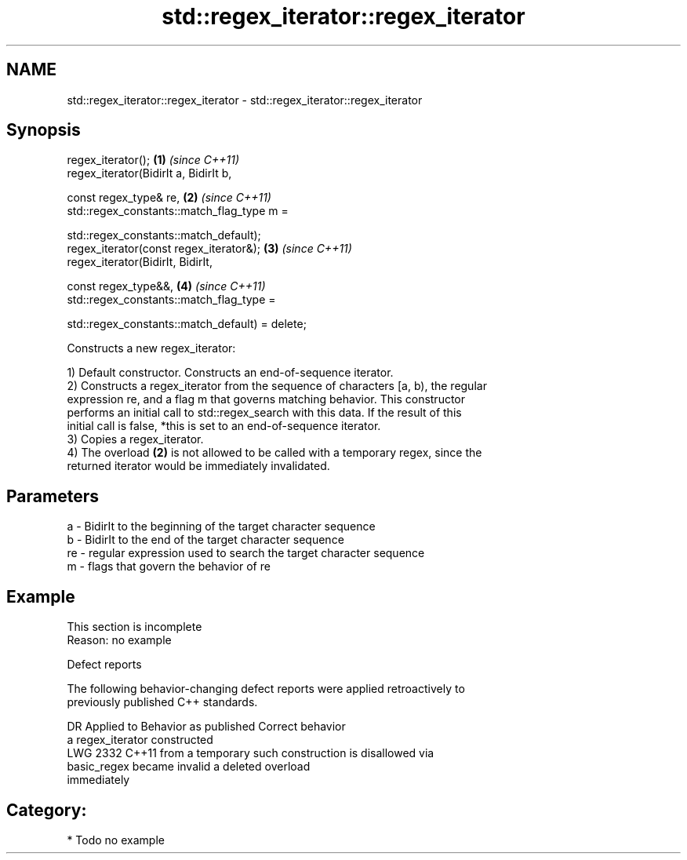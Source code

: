 .TH std::regex_iterator::regex_iterator 3 "2021.11.17" "http://cppreference.com" "C++ Standard Libary"
.SH NAME
std::regex_iterator::regex_iterator \- std::regex_iterator::regex_iterator

.SH Synopsis
   regex_iterator();                                                 \fB(1)\fP \fI(since C++11)\fP
   regex_iterator(BidirIt a, BidirIt b,

                  const regex_type& re,                              \fB(2)\fP \fI(since C++11)\fP
                  std::regex_constants::match_flag_type m =

                      std::regex_constants::match_default);
   regex_iterator(const regex_iterator&);                            \fB(3)\fP \fI(since C++11)\fP
   regex_iterator(BidirIt, BidirIt,

                  const regex_type&&,                                \fB(4)\fP \fI(since C++11)\fP
                  std::regex_constants::match_flag_type =

                      std::regex_constants::match_default) = delete;

   Constructs a new regex_iterator:

   1) Default constructor. Constructs an end-of-sequence iterator.
   2) Constructs a regex_iterator from the sequence of characters [a, b), the regular
   expression re, and a flag m that governs matching behavior. This constructor
   performs an initial call to std::regex_search with this data. If the result of this
   initial call is false, *this is set to an end-of-sequence iterator.
   3) Copies a regex_iterator.
   4) The overload \fB(2)\fP is not allowed to be called with a temporary regex, since the
   returned iterator would be immediately invalidated.

.SH Parameters

   a  - BidirIt to the beginning of the target character sequence
   b  - BidirIt to the end of the target character sequence
   re - regular expression used to search the target character sequence
   m  - flags that govern the behavior of re

.SH Example

    This section is incomplete
    Reason: no example

   Defect reports

   The following behavior-changing defect reports were applied retroactively to
   previously published C++ standards.

      DR    Applied to    Behavior as published              Correct behavior
                       a regex_iterator constructed
   LWG 2332 C++11      from a temporary             such construction is disallowed via
                       basic_regex became invalid   a deleted overload
                       immediately

.SH Category:

     * Todo no example
